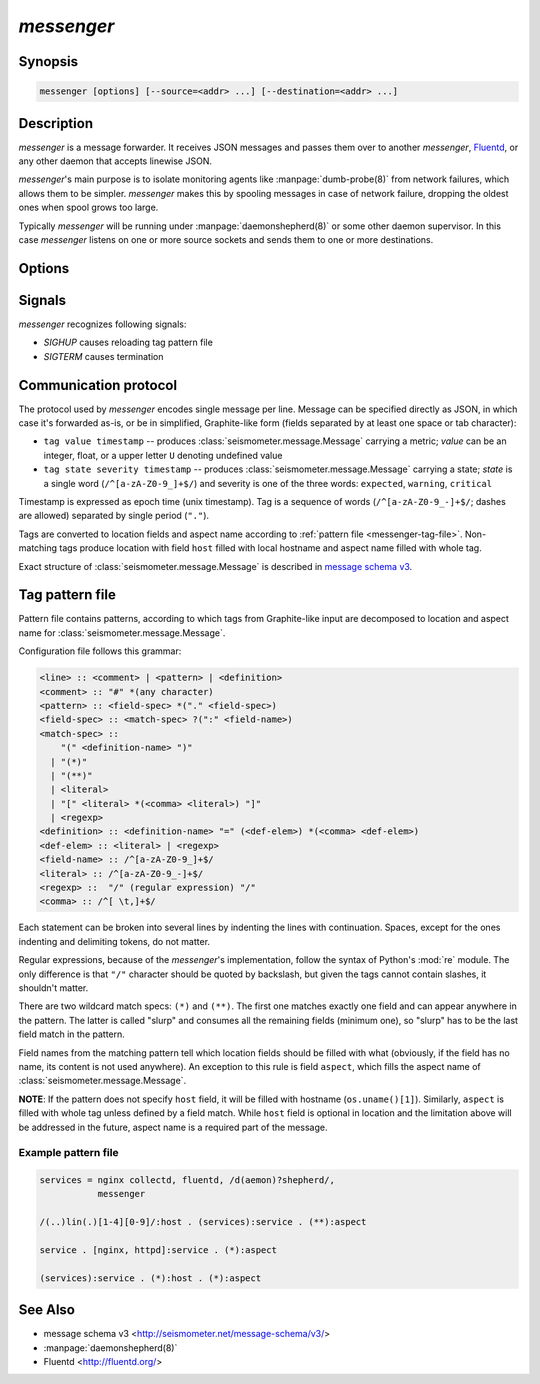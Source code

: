 ***********
*messenger*
***********

Synopsis
========

.. code-block:: none

   messenger [options] [--source=<addr> ...] [--destination=<addr> ...]

Description
===========

*messenger* is a message forwarder. It receives JSON messages and passes them
over to another *messenger*, `Fluentd <http://fluentd.org/>`_, or any other
daemon that accepts linewise JSON.

*messenger*'s main purpose is to isolate monitoring agents like
:manpage:`dumb-probe(8)` from network failures, which allows them to be
simpler. *messenger* makes this by spooling messages in case of network
failure, dropping the oldest ones when spool grows too large.

Typically *messenger* will be running under :manpage:`daemonshepherd(8)` or
some other daemon supervisor. In this case *messenger* listens on one or more
source sockets and sends them to one or more destinations.

Options
=======

.. option:: --source stdin | tcp:<addr> | udp:<addr> | unix:<path>

   Address to receive data on. ``<addr>`` can be in one of two forms:
   ``<host>:<port>`` (bind to ``<host>`` address) or ``<port>``.

   If unix socket is specified, it's datagram type.

   If no source was provided, messages are expected on *STDIN*.

.. option:: --destination stdout | tcp:<host>:<port> | udp:<host>:<port> | unix:<path>

   Address to send data to.

   If unix socket is specified, it's datagram type.

   If no destination was provided, messages are printed to *STDOUT*.

.. option:: --tagfile <pattern_file>

   File with patterns to convert tags to location and aspect name. See
   :ref:`messenger-tag-file`.

.. option:: --spool <directory>

   Spool directory. By default data is spooled in memory. (**TODO**)

.. option:: --max-spool <size>

   Spool size. Affects on-disk and in-memory spooling.

.. option:: --logging <logging_config>

   Logging configuration file (YAML or JSON) with dictionary suitable for
   :func:`logging.config.dictConfig`. If not specified, messages (but only
   warnings) are printed to *STDERR*. See :ref:`yaml-logging-config` for
   example config.

Signals
=======

*messenger* recognizes following signals:

* *SIGHUP* causes reloading tag pattern file
* *SIGTERM* causes termination

.. _messenger-protocol:

Communication protocol
======================

The protocol used by *messenger* encodes single message per line. Message can
be specified directly as JSON, in which case it's forwarded as-is, or be in
simplified, Graphite-like form (fields separated by at least one space or tab
character):

* ``tag value timestamp`` -- produces :class:`seismometer.message.Message`
  carrying a metric; *value* can be an integer, float, or a upper letter ``U``
  denoting undefined value
* ``tag state severity timestamp`` -- produces
  :class:`seismometer.message.Message` carrying a state; *state* is a single
  word (``/^[a-zA-Z0-9_]+$/``) and severity is one of the three words:
  ``expected``, ``warning``, ``critical``

Timestamp is expressed as epoch time (unix timestamp). Tag is a sequence of
words (``/^[a-zA-Z0-9_-]+$/``; dashes are allowed) separated by single period
(``"."``).

Tags are converted to location fields and aspect name according to
:ref:`pattern file <messenger-tag-file>`. Non-matching tags produce location
with field ``host`` filled with local hostname and aspect name filled with
whole tag.

Exact structure of :class:`seismometer.message.Message` is described in
`message schema v3 <http://seismometer.net/message-schema/v3/>`_.

.. _messenger-tag-file:

Tag pattern file
================

Pattern file contains patterns, according to which tags from Graphite-like
input are decomposed to location and aspect name for
:class:`seismometer.message.Message`.

Configuration file follows this grammar:

.. code-block:: none

   <line> :: <comment> | <pattern> | <definition>
   <comment> :: "#" *(any character)
   <pattern> :: <field-spec> *("." <field-spec>)
   <field-spec> :: <match-spec> ?(":" <field-name>)
   <match-spec> ::
       "(" <definition-name> ")"
     | "(*)"
     | "(**)"
     | <literal>
     | "[" <literal> *(<comma> <literal>) "]"
     | <regexp>
   <definition> :: <definition-name> "=" (<def-elem>) *(<comma> <def-elem>)
   <def-elem> :: <literal> | <regexp>
   <field-name> :: /^[a-zA-Z0-9_]+$/
   <literal> :: /^[a-zA-Z0-9_-]+$/
   <regexp> ::  "/" (regular expression) "/"
   <comma> :: /^[ \t,]+$/


Each statement can be broken into several lines by indenting the lines with
continuation. Spaces, except for the ones indenting and delimiting tokens, do
not matter.

Regular expressions, because of the *messenger*'s implementation, follow the
syntax of Python's :mod:`re` module. The only difference is that ``"/"``
character should be quoted by backslash, but given the tags cannot contain
slashes, it shouldn't matter.

There are two wildcard match specs: ``(*)`` and ``(**)``. The first one
matches exactly one field and can appear anywhere in the pattern. The latter
is called "slurp" and consumes all the remaining fields (minimum one), so
"slurp" has to be the last field match in the pattern.

Field names from the matching pattern tell which location fields should be
filled with what (obviously, if the field has no name, its content is not used
anywhere). An exception to this rule is field ``aspect``, which fills the
aspect name of :class:`seismometer.message.Message`.

**NOTE**: If the pattern does not specify ``host`` field, it will be filled
with hostname (``os.uname()[1]``). Similarly, ``aspect`` is filled with whole
tag unless defined by a field match. While ``host`` field is optional in
location and the limitation above will be addressed in the future, aspect name
is a required part of the message.

Example pattern file
--------------------

.. code-block:: none

   services = nginx collectd, fluentd, /d(aemon)?shepherd/,
              messenger

   /(..)lin(.)[1-4][0-9]/:host . (services):service . (**):aspect

   service . [nginx, httpd]:service . (*):aspect

   (services):service . (*):host . (*):aspect

See Also
========

* message schema v3 <http://seismometer.net/message-schema/v3/>
* :manpage:`daemonshepherd(8)`
* Fluentd <http://fluentd.org/>

